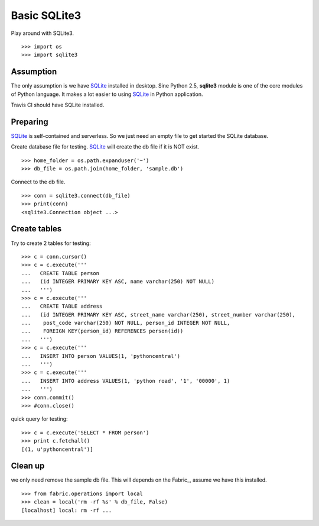 Basic SQLite3
=============

Play around with SQLite3.
::

  >>> import os
  >>> import sqlite3

Assumption
----------

The only assumption is we have SQLite_ installed in desktop.
Sine Python 2.5, **sqlite3** module is one of the core modules of
Python language.
It makes a lot easier to using SQLite_ in Python application.

Travis CI should have SQLite installed.

Preparing
---------

SQLite_ is self-contained and serverless.
So we just need an empty file to get started the SQLite database.

Create database file for testing.
SQLite_ will create the db file if it is NOT exist.
::

  >>> home_folder = os.path.expanduser('~')
  >>> db_file = os.path.join(home_folder, 'sample.db')

Connect to the db file.
::

  >>> conn = sqlite3.connect(db_file)
  >>> print(conn)
  <sqlite3.Connection object ...>

Create tables
-------------

Try to create 2 tables for testing:
::

  >>> c = conn.cursor()
  >>> c = c.execute('''
  ...   CREATE TABLE person
  ...   (id INTEGER PRIMARY KEY ASC, name varchar(250) NOT NULL)
  ...   ''')
  >>> c = c.execute('''
  ...   CREATE TABLE address
  ...   (id INTEGER PRIMARY KEY ASC, street_name varchar(250), street_number varchar(250),
  ...    post_code varchar(250) NOT NULL, person_id INTEGER NOT NULL,
  ...    FOREIGN KEY(person_id) REFERENCES person(id))
  ...   ''')
  >>> c = c.execute('''
  ...   INSERT INTO person VALUES(1, 'pythoncentral')
  ...   ''')
  >>> c = c.execute('''
  ...   INSERT INTO address VALUES(1, 'python road', '1', '00000', 1)
  ...   ''')
  >>> conn.commit()
  >>> #conn.close()

quick query for testing::

  >>> c = c.execute('SELECT * FROM person')
  >>> print c.fetchall()
  [(1, u'pythoncentral')]

Clean up
--------

we only need remove the sample db file.
This will depends on the Fabric_, assume we have this installed.
::

  >>> from fabric.operations import local
  >>> clean = local('rm -rf %s' % db_file, False)
  [localhost] local: rm -rf ...

.. _SQLite: https://www.sqlite.org/
